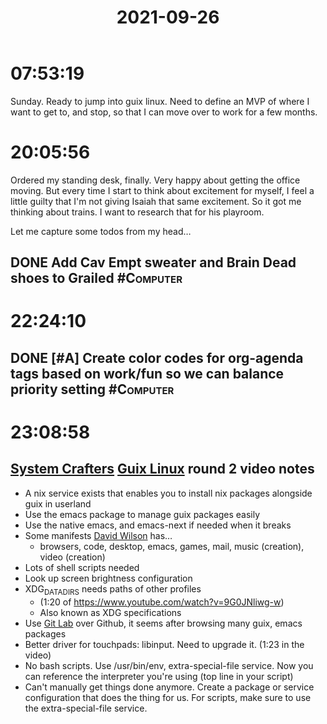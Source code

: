 :PROPERTIES:
:ID:       d77e53e7-4442-4bb0-be28-693f3c856eba
:END:
#+TITLE: 2021-09-26
#+filetags: Daily

* 07:53:19

Sunday. Ready to jump into guix linux. Need to define an MVP of where I want to get to, and stop, so that I can move over to work for a few months.

* 20:05:56

Ordered my standing desk, finally. Very happy about getting the office moving. But every time I start to think about excitement for myself, I feel a little guilty that I'm not giving Isaiah that same excitement. So it got me thinking about trains. I want to research that for his playroom.

Let me capture some todos from my head...

** DONE Add Cav Empt sweater and Brain Dead shoes to Grailed      :#Computer:

* 22:24:10

** DONE [#A] Create color codes for org-agenda tags based on work/fun so we can balance priority setting :#Computer:

* 23:08:58

** [[id:D896258A-A383-40F1-B995-165942F43169][System Crafters]] [[id:0031c1e6-3b3d-4916-a3fd-80c0706a5bbd][Guix Linux]] round 2 video notes

- A nix service exists that enables you to install nix packages alongside guix in userland
- Use the emacs package to manage guix packages easily
- Use the native emacs, and emacs-next if needed when it breaks
- Some manifests [[id:e9a764bf-85d1-4759-b757-d2bac252dc38][David Wilson]] has...
  - browsers, code, desktop, emacs, games, mail, music (creation), video (creation)
- Lots of shell scripts needed
- Look up screen brightness configuration
- XDG_DATA_DIRS needs paths of other profiles
  - (1:20 of https://www.youtube.com/watch?v=9G0JNliwg-w)
  - Also known as XDG specifications
- Use [[id:1045d532-543f-4312-9e6d-7854675d4942][Git Lab]] over Github, it seems after browsing many guix, emacs packages
- Better driver for touchpads: libinput. Need to upgrade it. (1:23 in the video)
- No bash scripts. Use /usr/bin/env, extra-special-file service. Now you can reference the interpreter you're using (top line in your script)
- Can't manually get things done anymore. Create a package or service configuration that does the thing for us. For scripts, make sure to use the extra-special-file service.

